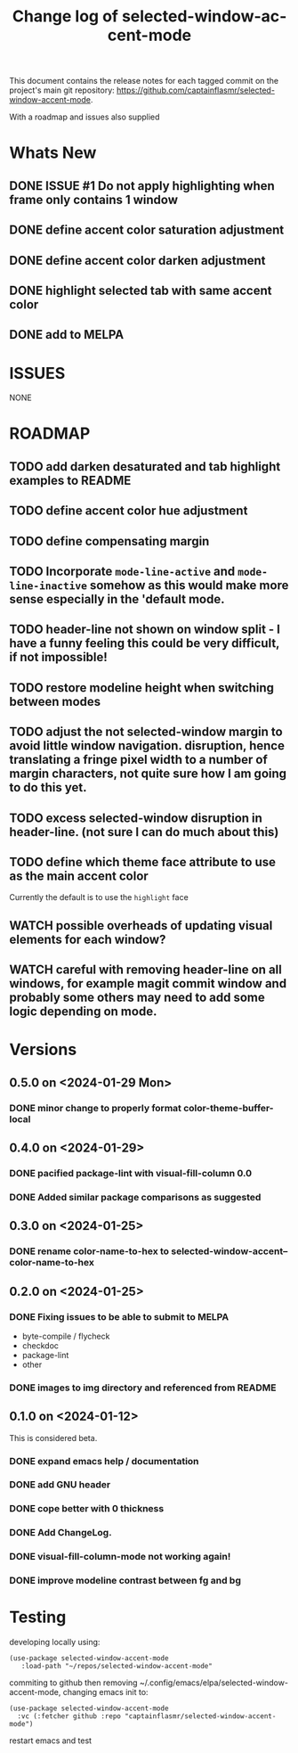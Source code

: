 #+title: Change log of selected-window-accent-mode
#+author: James Dyer
#+email: captainflasmr@gmail.com
#+language: en
#+options: ':t toc:nil author:nil email:nil num:nil title:nil
#+startup: showall

This document contains the release notes for each tagged commit on the
project's main git repository: [[https://github.com/captainflasmr/selected-window-accent-mode]].

With a roadmap and issues also supplied

* Whats New

** DONE ISSUE #1 Do not apply highlighting when frame only contains 1 window
CLOSED: [2024-02-08 Thu 16:00]
** DONE define accent color saturation adjustment
CLOSED: [2024-02-08 Thu 12:13]
** DONE define accent color darken adjustment
CLOSED: [2024-02-08 Thu 12:13]
** DONE highlight selected tab with same accent color
CLOSED: [2024-02-08 Thu 11:17]
** DONE add to MELPA
CLOSED: [2024-02-04 Sun 11:17]

* ISSUES

NONE

* ROADMAP

** TODO add darken desaturated and tab highlight examples to README
** TODO define accent color hue adjustment
** TODO define compensating margin
** TODO Incorporate =mode-line-active= and =mode-line-inactive= somehow as this would make more sense especially in the 'default mode.
** TODO header-line not shown on window split - I have a funny feeling this could be very difficult, if not impossible!
** TODO restore modeline height when switching between modes
** TODO adjust the not selected-window margin to avoid little window navigation. disruption, hence translating a fringe pixel width to a number of margin characters, not quite sure how I am going to do this yet.
** TODO excess selected-window disruption in header-line. (not sure I can do much about this)
** TODO define which theme face attribute to use as the main accent color
Currently the default is to use the =highlight= face
** WATCH possible overheads of updating visual elements for each window?
** WATCH careful with removing header-line on all windows, for example magit commit window and probably some others may need to add some logic depending on mode.

* Versions

** 0.5.0 on <2024-01-29 Mon>

*** DONE minor change to properly format color-theme-buffer-local
CLOSED: [2024-01-29 Mon 16:46]

** 0.4.0 on <2024-01-29>

*** DONE pacified package-lint with visual-fill-column 0.0
CLOSED: [2024-01-29 Mon 21:11]
*** DONE Added similar package comparisons as suggested
CLOSED: [2024-01-29 Mon 21:11]

** 0.3.0 on <2024-01-25>

*** DONE rename color-name-to-hex to selected-window-accent--color-name-to-hex
CLOSED: [2024-01-25 Thu 11:38]

** 0.2.0 on <2024-01-25>

*** DONE Fixing issues to be able to submit to MELPA
CLOSED: [2024-01-25 Fri 10:38]
- byte-compile / flycheck
- checkdoc
- package-lint
- other

*** DONE images to img directory and referenced from README
CLOSED: [2024-01-25 Fri 09:05]

** 0.1.0 on <2024-01-12>

This is considered beta.

*** DONE expand emacs help / documentation
CLOSED: [2024-01-12 Fri 12:49]
*** DONE add GNU header
CLOSED: [2024-01-12 Fri 07:46]
*** DONE cope better with 0 thickness
CLOSED: [2024-01-12 Fri 07:33]
*** DONE Add ChangeLog.
CLOSED: [2024-01-11 Thu 16:16]
*** DONE visual-fill-column-mode not working again!
CLOSED: [2024-01-11 Thu 17:17]
*** DONE improve modeline contrast between fg and bg
CLOSED: [2024-01-11 Thu 16:19]

* Testing

developing locally using:
#+begin_src elisp
(use-package selected-window-accent-mode
   :load-path "~/repos/selected-window-accent-mode"
#+end_src

commiting to github then removing ~/.config/emacs/elpa/selected-window-accent-mode, changing emacs init to:

#+begin_src elisp
(use-package selected-window-accent-mode
  :vc (:fetcher github :repo "captainflasmr/selected-window-accent-mode")
#+end_src

restart emacs and test
